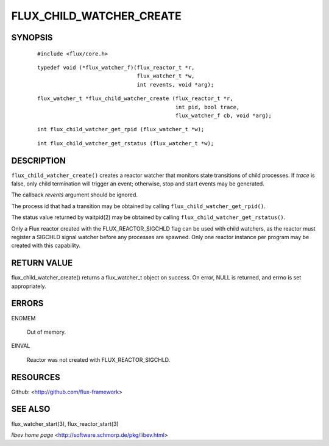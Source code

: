 =========================
FLUX_CHILD_WATCHER_CREATE
=========================


SYNOPSIS
========

   ::

      #include <flux/core.h>

..

   ::

      typedef void (*flux_watcher_f)(flux_reactor_t *r,
                                     flux_watcher_t *w,
                                     int revents, void *arg);

   ::

      flux_watcher_t *flux_child_watcher_create (flux_reactor_t *r,
                                                 int pid, bool trace,
                                                 flux_watcher_f cb, void *arg);

..

   ::

      int flux_child_watcher_get_rpid (flux_watcher_t *w);

   ::

      int flux_child_watcher_get_rstatus (flux_watcher_t *w);

DESCRIPTION
===========

``flux_child_watcher_create()`` creates a reactor watcher that monitors state transitions of child processes. If *trace* is false, only child termination will trigger an event; otherwise, stop and start events may be generated.

The callback *revents* argument should be ignored.

The process id that had a transition may be obtained by calling ``flux_child_watcher_get_rpid()``.

The status value returned by waitpid(2) may be obtained by calling ``flux_child_watcher_get_rstatus()``.

Only a Flux reactor created with the FLUX_REACTOR_SIGCHLD flag can be used with child watchers, as the reactor must register a SIGCHLD signal watcher before any processes are spawned. Only one reactor instance per program may be created with this capability.

RETURN VALUE
============

flux_child_watcher_create() returns a flux_watcher_t object on success. On error, NULL is returned, and errno is set appropriately.

ERRORS
======

ENOMEM

   Out of memory.

EINVAL

   Reactor was not created with FLUX_REACTOR_SIGCHLD.

RESOURCES
=========

Github: <http://github.com/flux-framework>

SEE ALSO
========

flux_watcher_start(3), flux_reactor_start(3)

*libev home page* <http://software.schmorp.de/pkg/libev.html>
